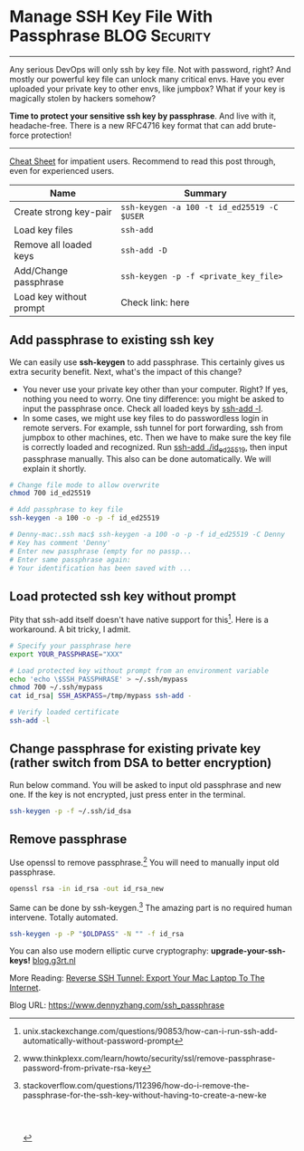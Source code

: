 * Manage SSH Key File With Passphrase                         :BLOG:Security:
:PROPERTIES:
:type:     DevOps,Tool,Security,Linux,SSH
:END:
---------------------------------------------------------------------
Any serious DevOps will only ssh by key file. Not with password, right? And mostly our powerful key file can unlock many critical envs. Have you ever uploaded your private key to other envs, like jumpbox? What if your key is magically stolen by hackers somehow?

*Time to protect your sensitive ssh key by passphrase*. And live with it, headache-free. There is a new RFC4716 key format that can add brute-force protection!
[[image-blog:Manage SSH Key File With Passphrase][https://www.dennyzhang.com/wp-content/uploads/denny/ssh-keys-passphrase.jpg]]
---------------------------------------------------------------------

[[color:#c7254e][Cheat Sheet]] for impatient users. Recommend to read this post through, even for experienced users.

| Name                    | Summary                                    |
|-------------------------+--------------------------------------------|
| Create strong key-pair  | =ssh-keygen -a 100 -t id_ed25519 -C $USER= |
| Load key files          | =ssh-add=                                  |
| Remove all loaded keys  | =ssh-add -D=                               |
| Add/Change passphrase   | =ssh-keygen -p -f <private_key_file>=      |
| Load key without prompt | Check link: here                           |

** Add passphrase to existing ssh key
We can easily use *ssh-keygen* to add passphrase. This certainly gives us extra security benefit. Next, what's the impact of this change?
- You never use your private key other than your computer. Right? If yes, nothing you need to worry. One tiny difference: you might be asked to input the passphrase once. Check all loaded keys by _ssh-add -l_.
- In some cases, we might use key files to do passwordless login in remote servers. For example, ssh tunnel for port forwarding, ssh from jumpbox to other machines, etc. Then we have to make sure the key file is correctly loaded and recognized. Run _ssh-add ./id_ed25519_, then input passphrase manually. This also can be done automatically. We will explain it shortly.
#+BEGIN_SRC sh
# Change file mode to allow overwrite
chmod 700 id_ed25519

# Add passphrase to key file
ssh-keygen -a 100 -o -p -f id_ed25519

# Denny-mac:.ssh mac$ ssh-keygen -a 100 -o -p -f id_ed25519 -C Denny
# Key has comment 'Denny'
# Enter new passphrase (empty for no passp...
# Enter same passphrase again:
# Your identification has been saved with ...
#+END_SRC
** Load protected ssh key without prompt
Pity that ssh-add itself doesn't have native support for this[1]. Here is a workaround. A bit tricky, I admit.
#+BEGIN_SRC sh
# Specify your passphrase here
export YOUR_PASSPHRASE="XXX"

# Load protected key without prompt from an environment variable
echo 'echo \$SSH_PASSPHRASE' > ~/.ssh/mypass
chmod 700 ~/.ssh/mypass
cat id_rsa| SSH_ASKPASS=/tmp/mypass ssh-add -

# Verify loaded certificate
ssh-add -l
#+END_SRC
** Change passphrase for existing private key (rather switch from DSA to better encryption)
Run below command. You will be asked to input old passphrase and new one. If the key is not encrypted, just press enter in the terminal.
#+BEGIN_SRC sh
ssh-keygen -p -f ~/.ssh/id_dsa
#+END_SRC
** Remove passphrase
Use openssl to remove passphrase.[2] You will need to manually input old passphrase.
#+BEGIN_SRC sh
openssl rsa -in id_rsa -out id_rsa_new
#+END_SRC

Same can be done by ssh-keygen.[3] The amazing part is no required human intervene. Totally automated.
#+BEGIN_SRC sh
ssh-keygen -p -P "$OLDPASS" -N "" -f id_rsa
#+END_SRC

You can also use modern elliptic curve cryptography: **upgrade-your-ssh-keys!** [[https://blog.g3rt.nl/upgrade-your-ssh-keys.html][blog.g3rt.nl]]

More Reading: [[https://www.dennyzhang.com/export_mac_laptop][Reverse SSH Tunnel: Export Your Mac Laptop To The Internet]].

[1] unix.stackexchange.com/questions/90853/how-can-i-run-ssh-add-automatically-without-password-prompt
[2] www.thinkplexx.com/learn/howto/security/ssl/remove-passphrase-password-from-private-rsa-key
[3] stackoverflow.com/questions/112396/how-do-i-remove-the-passphrase-for-the-ssh-key-without-having-to-create-a-new-ke

#+BEGIN_HTML
<a href="https://github.com/dennyzhang/www.dennyzhang.com/tree/master/posts/ssh_passphrase"><img align="right" width="200" height="183" src="https://www.dennyzhang.com/wp-content/uploads/denny/watermark/github.png" /></a>

<div id="the whole thing" style="overflow: hidden;">
<div style="float: left; padding: 5px"> <a href="https://www.linkedin.com/in/dennyzhang001"><img src="https://www.dennyzhang.com/wp-content/uploads/sns/linkedin.png" alt="linkedin" /></a></div>
<div style="float: left; padding: 5px"><a href="https://github.com/dennyzhang"><img src="https://www.dennyzhang.com/wp-content/uploads/sns/github.png" alt="github" /></a></div>
<div style="float: left; padding: 5px"><a href="https://www.dennyzhang.com/slack" target="_blank" rel="nofollow"><img src="https://www.dennyzhang.com/wp-content/uploads/sns/slack.png" alt="slack"/></a></div>
</div>

<br/><br/>
<a href="http://makeapullrequest.com" target="_blank" rel="nofollow"><img src="https://img.shields.io/badge/PRs-welcome-brightgreen.svg" alt="PRs Welcome"/></a>
#+END_HTML

Blog URL: https://www.dennyzhang.com/ssh_passphrase
* misc                                                             :noexport:
** TODO passphrase? password?
** TODO github ssh key passphrase protection command line
https://help.github.com/articles/working-with-ssh-key-passphrases/
http://stackoverflow.com/questions/21095054/ssh-key-still-asking-for-password-and-passphrase
http://jr0cket.co.uk/2012/12/password-protected-ssh-key-for-github.html.html
https://opensourcehacker.com/2012/10/24/ssh-key-and-passwordless-login-basics-for-developers/
** DONE ssh-add fail: Could not open a connection to your authentication agent.
   CLOSED: [2016-11-14 Mon 16:31]
http://stackoverflow.com/questions/17846529/could-not-open-a-connection-to-your-authentication-agent
eval `ssh-agent -s`
ssh-add

#+BEGIN_EXAMPLE
root@kitchen-mdm-feature-node3:/tmp# ssh-add /tmp/id_rsa
Could not open a connection to your authentication agent.
#+END_EXAMPLE

* org-mode configuration                                           :noexport:
#+STARTUP: overview customtime noalign logdone showall
#+DESCRIPTION: 
#+KEYWORDS: 
#+AUTHOR: Denny Zhang
#+EMAIL:  denny@dennyzhang.com
#+TAGS: noexport(n)
#+PRIORITIES: A D C
#+OPTIONS:   H:3 num:t toc:nil \n:nil @:t ::t |:t ^:t -:t f:t *:t <:t
#+OPTIONS:   TeX:t LaTeX:nil skip:nil d:nil todo:t pri:nil tags:not-in-toc
#+EXPORT_EXCLUDE_TAGS: exclude noexport
#+SEQ_TODO: TODO HALF ASSIGN | DONE BYPASS DELEGATE CANCELED DEFERRED
#+LINK_UP:   
#+LINK_HOME: 
